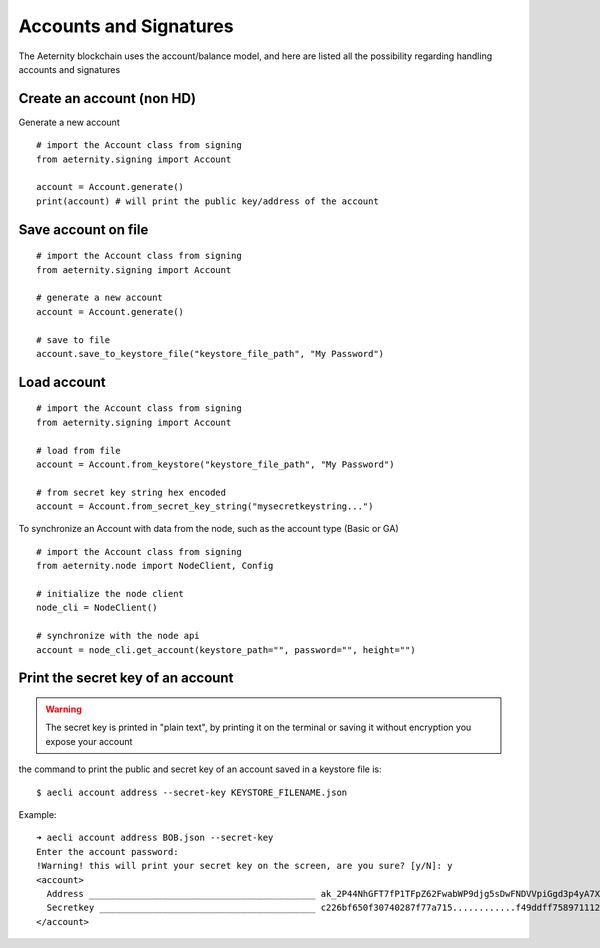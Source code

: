 =======================
Accounts and Signatures
=======================

The Aeternity blockchain uses the account/balance model,
and here are listed all the possibility regarding handling
accounts and signatures


Create an account (non HD) 
==========================

Generate a new account

::

  # import the Account class from signing
  from aeternity.signing import Account

  account = Account.generate()
  print(account) # will print the public key/address of the account

Save account on file
====================

::

  # import the Account class from signing
  from aeternity.signing import Account

  # generate a new account
  account = Account.generate()

  # save to file
  account.save_to_keystore_file("keystore_file_path", "My Password")

Load account
=======================

::

  # import the Account class from signing
  from aeternity.signing import Account

  # load from file
  account = Account.from_keystore("keystore_file_path", "My Password")

  # from secret key string hex encoded
  account = Account.from_secret_key_string("mysecretkeystring...")


To synchronize an Account with data from
the node, such as the account type (Basic or GA)

::

  # import the Account class from signing
  from aeternity.node import NodeClient, Config

  # initialize the node client
  node_cli = NodeClient()

  # synchronize with the node api
  account = node_cli.get_account(keystore_path="", password="", height="")
  




Print the secret key of an account
==================================

.. warning::
  The secret key is printed in "plain text", by printing it on the terminal or saving
  it without encryption you expose your account


the command to print the public and secret key of an account saved in a keystore file is:

::
  
  $ aecli account address --secret-key KEYSTORE_FILENAME.json

Example:

::

  ➜ aecli account address BOB.json --secret-key
  Enter the account password: 
  !Warning! this will print your secret key on the screen, are you sure? [y/N]: y
  <account>
    Address ___________________________________________ ak_2P44NhGFT7fP1TFpZ62FwabWP9djg5sDwFNDVVpiGgd3p4yA7X
    Secretkey _________________________________________ c226bf650f30740287f77a715............f49ddff758971112fb5cfb0e66975a8f
  </account>


